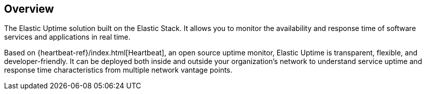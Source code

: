[role="xpack"]
[[uptime-overview]]
== Overview

The Elastic Uptime solution built on the Elastic Stack.
It allows you to monitor the availability and response time of software services and applications in real time.

Based on {heartbeat-ref}/index.html[Heartbeat], an open source uptime monitor, Elastic Uptime is transparent,
flexible, and developer-friendly.
It can be deployed both inside and outside your organization's network to understand service uptime and
response time characteristics from multiple network vantage points.
